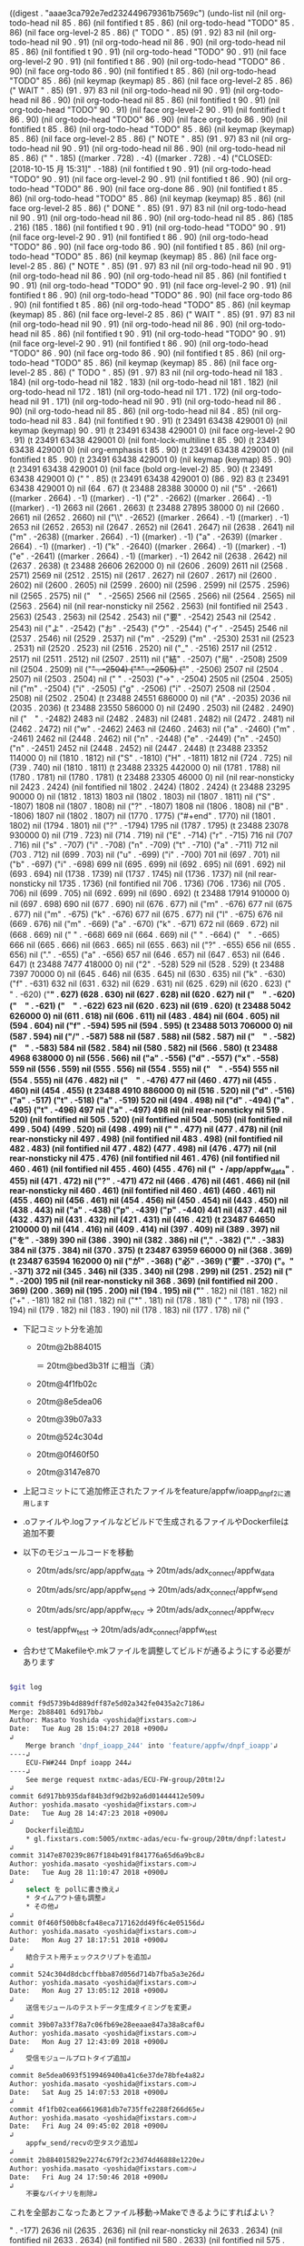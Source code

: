 
((digest . "aaae3ca792e7ed232449679361b7569c") (undo-list nil (nil org-todo-head nil 85 . 86) (nil fontified t 85 . 86) (nil org-todo-head "TODO" 85 . 86) (nil face org-level-2 85 . 86) (" TODO " . 85) (91 . 92) 83 nil (nil org-todo-head nil 90 . 91) (nil org-todo-head nil 86 . 90) (nil org-todo-head nil 85 . 86) (nil fontified t 90 . 91) (nil org-todo-head "TODO" 90 . 91) (nil face org-level-2 90 . 91) (nil fontified t 86 . 90) (nil org-todo-head "TODO" 86 . 90) (nil face org-todo 86 . 90) (nil fontified t 85 . 86) (nil org-todo-head "TODO" 85 . 86) (nil keymap (keymap) 85 . 86) (nil face org-level-2 85 . 86) (" WAIT " . 85) (91 . 97) 83 nil (nil org-todo-head nil 90 . 91) (nil org-todo-head nil 86 . 90) (nil org-todo-head nil 85 . 86) (nil fontified t 90 . 91) (nil org-todo-head "TODO" 90 . 91) (nil face org-level-2 90 . 91) (nil fontified t 86 . 90) (nil org-todo-head "TODO" 86 . 90) (nil face org-todo 86 . 90) (nil fontified t 85 . 86) (nil org-todo-head "TODO" 85 . 86) (nil keymap (keymap) 85 . 86) (nil face org-level-2 85 . 86) (" NOTE " . 85) (91 . 97) 83 nil (nil org-todo-head nil 90 . 91) (nil org-todo-head nil 86 . 90) (nil org-todo-head nil 85 . 86) ("   
" . 185) ((marker . 728) . -4) ((marker . 728) . -4) ("CLOSED: [2018-10-15 月 15:31]" . -188) (nil fontified t 90 . 91) (nil org-todo-head "TODO" 90 . 91) (nil face org-level-2 90 . 91) (nil fontified t 86 . 90) (nil org-todo-head "TODO" 86 . 90) (nil face org-done 86 . 90) (nil fontified t 85 . 86) (nil org-todo-head "TODO" 85 . 86) (nil keymap (keymap) 85 . 86) (nil face org-level-2 85 . 86) (" DONE " . 85) (91 . 97) 83 nil (nil org-todo-head nil 90 . 91) (nil org-todo-head nil 86 . 90) (nil org-todo-head nil 85 . 86) (185 . 216) (185 . 186) (nil fontified t 90 . 91) (nil org-todo-head "TODO" 90 . 91) (nil face org-level-2 90 . 91) (nil fontified t 86 . 90) (nil org-todo-head "TODO" 86 . 90) (nil face org-todo 86 . 90) (nil fontified t 85 . 86) (nil org-todo-head "TODO" 85 . 86) (nil keymap (keymap) 85 . 86) (nil face org-level-2 85 . 86) (" NOTE " . 85) (91 . 97) 83 nil (nil org-todo-head nil 90 . 91) (nil org-todo-head nil 86 . 90) (nil org-todo-head nil 85 . 86) (nil fontified t 90 . 91) (nil org-todo-head "TODO" 90 . 91) (nil face org-level-2 90 . 91) (nil fontified t 86 . 90) (nil org-todo-head "TODO" 86 . 90) (nil face org-todo 86 . 90) (nil fontified t 85 . 86) (nil org-todo-head "TODO" 85 . 86) (nil keymap (keymap) 85 . 86) (nil face org-level-2 85 . 86) (" WAIT " . 85) (91 . 97) 83 nil (nil org-todo-head nil 90 . 91) (nil org-todo-head nil 86 . 90) (nil org-todo-head nil 85 . 86) (nil fontified t 90 . 91) (nil org-todo-head "TODO" 90 . 91) (nil face org-level-2 90 . 91) (nil fontified t 86 . 90) (nil org-todo-head "TODO" 86 . 90) (nil face org-todo 86 . 90) (nil fontified t 85 . 86) (nil org-todo-head "TODO" 85 . 86) (nil keymap (keymap) 85 . 86) (nil face org-level-2 85 . 86) (" TODO " . 85) (91 . 97) 83 nil (nil org-todo-head nil 183 . 184) (nil org-todo-head nil 182 . 183) (nil org-todo-head nil 181 . 182) (nil org-todo-head nil 172 . 181) (nil org-todo-head nil 171 . 172) (nil org-todo-head nil 91 . 171) (nil org-todo-head nil 90 . 91) (nil org-todo-head nil 86 . 90) (nil org-todo-head nil 85 . 86) (nil org-todo-head nil 84 . 85) (nil org-todo-head nil 83 . 84) (nil fontified t 90 . 91) (t 23491 63438 429001 0) (nil keymap (keymap) 90 . 91) (t 23491 63438 429001 0) (nil face org-level-2 90 . 91) (t 23491 63438 429001 0) (nil font-lock-multiline t 85 . 90) (t 23491 63438 429001 0) (nil org-emphasis t 85 . 90) (t 23491 63438 429001 0) (nil fontified t 85 . 90) (t 23491 63438 429001 0) (nil keymap (keymap) 85 . 90) (t 23491 63438 429001 0) (nil face (bold org-level-2) 85 . 90) (t 23491 63438 429001 0) (" " . 85) (t 23491 63438 429001 0) (86 . 92) 83 (t 23491 63438 429001 0) nil (64 . 67) (t 23488 28388 30000 0) nil ("5" . -2661) ((marker . 2664) . -1) ((marker) . -1) ("2" . -2662) ((marker . 2664) . -1) ((marker) . -1) 2663 nil (2661 . 2663) (t 23488 27895 38000 0) nil (2660 . 2661) nil (2652 . 2660) nil ("\\" . -2652) ((marker . 2664) . -1) ((marker) . -1) 2653 nil (2652 . 2653) nil (2647 . 2652) nil (2641 . 2647) nil (2638 . 2641) nil ("m" . -2638) ((marker . 2664) . -1) ((marker) . -1) ("a" . -2639) ((marker . 2664) . -1) ((marker) . -1) ("k" . -2640) ((marker . 2664) . -1) ((marker) . -1) ("e" . -2641) ((marker . 2664) . -1) ((marker) . -1) 2642 nil (2638 . 2642) nil (2637 . 2638) (t 23488 26606 262000 0) nil (2606 . 2609) 2611 nil (2568 . 2571) 2569 nil (2512 . 2515) nil (2617 . 2627) nil (2607 . 2617) nil (2600 . 2602) nil (2600 . 2605) nil (2599 . 2600) nil (2596 . 2599) nil (2575 . 2596) nil (2565 . 2575) nil ("　" . -2565) 2566 nil (2565 . 2566) nil (2564 . 2565) nil (2563 . 2564) nil (nil rear-nonsticky nil 2562 . 2563) (nil fontified nil 2543 . 2563) (2543 . 2563) nil (2542 . 2543) nil ("要" . -2542) 2543 nil (2542 . 2543) nil ("よ" . -2542) ("お" . -2543) ("ウ" . -2544) ("イ" . -2545) 2546 nil (2537 . 2546) nil (2529 . 2537) nil ("m" . -2529) ("m" . -2530) 2531 nil (2523 . 2531) nil (2520 . 2523) nil (2516 . 2520) nil ("_" . -2516) 2517 nil (2512 . 2517) nil (2511 . 2512) nil (2507 . 2511) nil ("結" . -2507) ("局" . -2508) 2509 nil (2504 . 2509) nil ("+" . -2504) ("*" . -2505) ("+" . -2506) 2507 nil (2504 . 2507) nil (2503 . 2504) nil ("
" . -2503) ("→" . -2504) 2505 nil (2504 . 2505) nil ("m" . -2504) ("i" . -2505) ("g" . -2506) ("i" . -2507) 2508 nil (2504 . 2508) nil (2502 . 2504) (t 23488 24551 686000 0) nil ("A" . -2035) 2036 nil (2035 . 2036) (t 23488 23550 586000 0) nil (2490 . 2503) nil (2482 . 2490) nil ("　" . -2482) 2483 nil (2482 . 2483) nil (2481 . 2482) nil (2472 . 2481) nil (2462 . 2472) nil ("w" . -2462) 2463 nil (2460 . 2463) nil ("a" . -2460) ("m" . -2461) 2462 nil (2448 . 2462) nil ("n" . -2448) ("e" . -2449) ("n" . -2450) ("n" . -2451) 2452 nil (2448 . 2452) nil (2447 . 2448) (t 23488 23352 114000 0) nil (1810 . 1812) nil ("S" . -1810) ("H" . -1811) 1812 nil (724 . 725) nil (739 . 740) nil (1810 . 1811) (t 23488 23325 442000 0) nil (1781 . 1788) nil (1780 . 1781) nil (1780 . 1781) (t 23488 23305 46000 0) nil (nil rear-nonsticky nil 2423 . 2424) (nil fontified nil 1802 . 2424) (1802 . 2424) (t 23488 23295 90000 0) nil (1812 . 1813) 1803 nil (1802 . 1803) nil (1807 . 1811) nil ("S" . -1807) 1808 nil (1807 . 1808) nil ("?" . -1807) 1808 nil (1806 . 1808) nil ("B" . -1806) 1807 nil (1802 . 1807) nil (1770 . 1775) ("#+end" . 1770) nil (1801 . 1802) nil (1794 . 1801) nil ("?" . -1794) 1795 nil (1787 . 1795) (t 23488 23078 930000 0) nil (719 . 723) nil (714 . 719) nil ("E" . -714) ("r" . -715) 716 nil (707 . 716) nil ("s" . -707) ("i" . -708) ("n" . -709) ("t" . -710) ("a" . -711) 712 nil (703 . 712) nil (699 . 703) nil ("u" . -699) ("i" . -700) 701 nil (697 . 701) nil ("b" . -697) ("i" . -698) 699 nil (695 . 699) nil (692 . 695) nil (691 . 692) nil (693 . 694) nil (1738 . 1739) nil (1737 . 1745) nil (1736 . 1737) nil (nil rear-nonsticky nil 1735 . 1736) (nil fontified nil 706 . 1736) (706 . 1736) nil (705 . 706) nil (699 . 705) nil (692 . 699) nil (690 . 692) (t 23488 17914 910000 0) nil (697 . 698) 690 nil (677 . 690) nil (676 . 677) nil ("ｍ" . -676) 677 nil (675 . 677) nil ("m" . -675) ("k" . -676) 677 nil (675 . 677) nil ("l" . -675) 676 nil (669 . 676) nil ("m" . -669) ("a" . -670) ("k" . -671) 672 nil (669 . 672) nil (668 . 669) nil (" " . -668) 669 nil (664 . 669) nil ("
" . -664) ("　" . -665) 666 nil (665 . 666) nil (663 . 665) nil (655 . 663) nil ("?" . -655) 656 nil (655 . 656) nil ("." . -655) ("a" . -656) 657 nil (646 . 657) nil (647 . 653) nil (646 . 647) (t 23488 7477 418000 0) nil ("2" . -528) 529 nil (528 . 529) (t 23488 7397 70000 0) nil (645 . 646) nil (635 . 645) nil (630 . 635) nil ("k" . -630) ("f" . -631) 632 nil (631 . 632) nil (629 . 631) nil (625 . 629) nil (620 . 623) ("       " . -620) ("*" . 627) (628 . 630) nil (627 . 628) nil (620 . 627) nil ("　" . -620) ("　" . -621) ("　" . -622) 623 nil (620 . 623) nil (619 . 620) (t 23488 5042 626000 0) nil (611 . 618) nil (606 . 611) nil (483 . 484) nil (604 . 605) nil (594 . 604) nil ("f" . -594) 595 nil (594 . 595) (t 23488 5013 706000 0) nil (587 . 594) nil ("/" . -587) 588 nil (587 . 588) nil (582 . 587) nil ("　" . -582) ("　" . -583) 584 nil (582 . 584) nil (580 . 582) nil (566 . 580) (t 23488 4968 638000 0) nil (556 . 566) nil ("a" . -556) ("d" . -557) ("x" . -558) 559 nil (556 . 559) nil (555 . 556) nil (554 . 555) nil ("　" . -554) 555 nil (554 . 555) nil (476 . 482) nil ("　" . -476) 477 nil (460 . 477) nil (455 . 460) nil (454 . 455) (t 23488 4910 886000 0) nil (516 . 520) nil ("d" . -516) ("a" . -517) ("t" . -518) ("a" . -519) 520 nil (494 . 498) nil ("d" . -494) ("a" . -495) ("t" . -496) 497 nil ("a" . -497) 498 nil (nil rear-nonsticky nil 519 . 520) (nil fontified nil 505 . 520) (nil fontified nil 504 . 505) (nil fontified nil 499 . 504) (499 . 520) nil (498 . 499) nil ("
" . 477) nil (477 . 478) nil (nil rear-nonsticky nil 497 . 498) (nil fontified nil 483 . 498) (nil fontified nil 482 . 483) (nil fontified nil 477 . 482) (477 . 498) nil (476 . 477) nil (nil rear-nonsticky nil 475 . 476) (nil fontified nil 461 . 476) (nil fontified nil 460 . 461) (nil fontified nil 455 . 460) (455 . 476) nil ("     ・/app/appfw_data" . 455) nil (471 . 472) nil ("?" . -471) 472 nil (466 . 476) nil (461 . 466) nil (nil rear-nonsticky nil 460 . 461) (nil fontified nil 460 . 461) (460 . 461) nil (455 . 460) nil (456 . 461) nil (454 . 456) nil (450 . 454) nil (443 . 450) nil (438 . 443) nil ("a" . -438) ("p" . -439) ("p" . -440) 441 nil (437 . 441) nil (432 . 437) nil (431 . 432) nil (421 . 431) nil (416 . 421) (t 23487 64650 210000 0) nil (414 . 416) nil (409 . 414) nil (397 . 409) nil (389 . 397) nil ("を" . -389) 390 nil (386 . 390) nil (382 . 386) nil ("," . -382) ("." . -383) 384 nil (375 . 384) nil (370 . 375) (t 23487 63959 66000 0) nil (368 . 369) (t 23487 63594 162000 0) nil ("が" . -368) ("必" . -369) ("要" . -370) ("。" . -371) 372 nil (345 . 346) nil (335 . 340) nil (298 . 299) nil (251 . 252) nil ("    " . -200) 195 nil (nil rear-nonsticky nil 368 . 369) (nil fontified nil 200 . 369) (200 . 369) nil (195 . 200) nil (194 . 195) nil ("*" . 182) nil (181 . 182) nil ("+" . -181) 182 nil (181 . 182) nil ("*" . 181) nil (178 . 181) (" " . 178) nil (193 . 194) nil (179 . 182) nil (183 . 190) nil (178 . 183) nil (177 . 178) nil ("
   - 下記コミット分を追加

      - 20tm@2b884015

        ＝ 20tm@bed3b31f に相当（済）
  
      - 20tm@4f1fb02c
      - 20tm@8e5dea06
      - 20tm@39b07a33
      - 20tm@524c304d
      - 20tm@0f460f50
      - 20tm@3147e870

   - 上記コミットにて追加修正されたファイルをfeature/appfw/ioapp_dnpf2に適用します
 
   - .oファイルや.logファイルなどビルドで生成されるファイルやDockerfileは追加不要

   - 以下のモジュールコードを移動

    - 20tm/ads/src/app/appfw_data -> 20tm/ads/adx_connect/appfw_data

    - 20tm/ads/src/app/appfw_send -> 20tm/ads/adx_connect/appfw_send

    - 20tm/ads/src/app/appfw_recv -> 20tm/ads/adx_connect/appfw_recv

    - test/appfw_test             -> 20tm/ads/adx_connect/appfw_test

  - 合わせてMakefileや.mkファイルを調整してビルドが通るようにする必要があります

#+BEGIN_SRC sh

$git log 

commit f9d5739b4d889dff87e5d02a342fe0435a2c7186↲
Merge: 2b88401 6d917bb↲
Author: Masato Yoshida <yoshida@fixstars.com>↲
Date:   Tue Aug 28 15:04:27 2018 +0900↲
↲
    Merge branch 'dnpf_ioapp_244' into 'feature/appfw/dnpf_ioapp'↲
----↲
    ECU-FW#244 Dnpf ioapp 244↲
----↲
    See merge request nxtmc-adas/ECU-FW-group/20tm!2↲
↲
commit 6d917bb935daf84b3df9d2b92a6d01444412e509↲
Author: yoshida.masato <yoshida@fixstars.com>↲
Date:   Tue Aug 28 14:47:23 2018 +0900↲
↲
    Dockerfile追加↲ 
    * gl.fixstars.com:5005/nxtmc-adas/ecu-fw-group/20tm/dnpf:latest↲
↲
commit 3147e870239c867f184b491f841776a65d6a9bc8↲
Author: yoshida.masato <yoshida@fixstars.com>↲
Date:   Tue Aug 28 11:10:47 2018 +0900↲
↲
    select を pollに書き換え↲ 
    * タイムアウト値も調整↲ 
    * その他↲ 
↲
commit 0f460f500b8cfa48eca717162dd49f6c4e05156d↲
Author: yoshida.masato <yoshida@fixstars.com>↲
Date:   Mon Aug 27 18:17:51 2018 +0900↲
↲
    結合テスト用チェックスクリプトを追加↲ 
↲
commit 524c304d8dcbcffbba87d056d714b7fba5a3e26d↲
Author: yoshida.masato <yoshida@fixstars.com>↲
Date:   Mon Aug 27 13:05:12 2018 +0900↲
↲
    送信モジュールのテストデータ生成タイミングを変更↲ 
↲
commit 39b07a33f78a7c06fb69e28eeaae847a38a8caf0↲
Author: yoshida.masato <yoshida@fixstars.com>↲
Date:   Mon Aug 27 12:43:09 2018 +0900↲
↲
    受信モジュールプロトタイプ追加↲ 
↲
commit 8e5dea0693f5199469400a41c6e37de78bfe4a82↲
Author: yoshida.masato <yoshida@fixstars.com>↲
Date:   Sat Aug 25 14:07:53 2018 +0900↲
↲
commit 4f1fb02cea66619681db7e735ffe2288f266d65e↲
Author: yoshida.masato <yoshida@fixstars.com>↲
Date:   Fri Aug 24 09:45:02 2018 +0900↲
↲
    appfw_send/recvの空タスク追加↲
↲
commit 2b884015829e2274c679f2c23d74d46888e1220e↲
Author: yoshida.masato <yoshida@fixstars.com>↲
Date:   Fri Aug 24 17:50:46 2018 +0900↲
↲
    不要なバイナリを削除↲

#+END_SRC

 これを全部おこなったあとファイル移動→Makeできるようにすればよい？



" . -177) 2636 nil (2635 . 2636) nil (nil rear-nonsticky nil 2633 . 2634) (nil fontified nil 2633 . 2634) (nil fontified nil 580 . 2633) (nil fontified nil 575 . 580) (nil fontified nil 500 . 575) (nil fontified nil 177 . 500) (nil fontified nil 176 . 177) (nil mouse-face highlight 175 . 176) (nil keymap (keymap (follow-link . mouse-face) (mouse-3 . org-find-file-at-mouse) (mouse-2 . org-open-at-mouse)) 175 . 176) (nil invisible org-link 175 . 176) (nil help-echo "LINK: https://gl.fixstars.com/nxtmc-adas/ECU-FW-group/ECU-FW/issues/324#note_216997" 175 . 176) (nil fontified nil 175 . 176) (nil mouse-face highlight 174 . 175) (nil keymap (keymap (follow-link . mouse-face) (mouse-3 . org-find-file-at-mouse) (mouse-2 . org-open-at-mouse)) 174 . 175) (nil invisible org-link 174 . 175) (nil help-echo "LINK: https://gl.fixstars.com/nxtmc-adas/ECU-FW-group/ECU-FW/issues/324#note_216997" 174 . 175) (nil fontified nil 174 . 175) (nil mouse-face highlight 173 . 174) (nil keymap (keymap (follow-link . mouse-face) (mouse-3 . org-find-file-at-mouse) (mouse-2 . org-open-at-mouse)) 173 . 174) (nil help-echo "LINK: https://gl.fixstars.com/nxtmc-adas/ECU-FW-group/ECU-FW/issues/324#note_216997" 173 . 174) (nil fontified nil 173 . 174) (nil mouse-face highlight 164 . 173) (nil keymap (keymap (follow-link . mouse-face) (mouse-3 . org-find-file-at-mouse) (mouse-2 . org-open-at-mouse)) 164 . 173) (nil help-echo "LINK: https://gl.fixstars.com/nxtmc-adas/ECU-FW-group/ECU-FW/issues/324#note_216997" 164 . 173) (nil fontified nil 164 . 173) (nil mouse-face highlight 163 . 164) (nil keymap (keymap (follow-link . mouse-face) (mouse-3 . org-find-file-at-mouse) (mouse-2 . org-open-at-mouse)) 163 . 164) (nil invisible org-link 163 . 164) (nil help-echo "LINK: https://gl.fixstars.com/nxtmc-adas/ECU-FW-group/ECU-FW/issues/324#note_216997" 163 . 164) (nil fontified nil 163 . 164) (nil mouse-face highlight 83 . 163) (nil keymap (keymap (follow-link . mouse-face) (mouse-3 . org-find-file-at-mouse) (mouse-2 . org-open-at-mouse)) 83 . 163) (nil invisible org-link 83 . 163) (nil help-echo "LINK: https://gl.fixstars.com/nxtmc-adas/ECU-FW-group/ECU-FW/issues/324#note_216997" 83 . 163) (nil fontified nil 83 . 163) (nil keymap (keymap) 82 . 83) (nil fontified nil 82 . 83) (nil keymap (keymap) 81 . 82) (nil fontified nil 81 . 82) (nil keymap (keymap) 80 . 81) (nil fontified nil 80 . 81) (80 . 2634) nil (62 . 63) nil (nil rear-nonsticky nil 61 . 62) (nil fontified nil 61 . 62) (nil fontified nil 46 . 61) (nil fontified nil 45 . 46) (nil fontified nil 30 . 45) (nil fontified nil 23 . 30) (nil fontified nil 22 . 23) (nil fontified nil 13 . 22) (nil fontified nil 10 . 13) (nil fontified nil 9 . 10) (nil fontified nil 1 . 9) (1 . 62) nil (17 . 19) nil (3 . 17) nil (1 . 3) (t . -1)))

